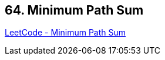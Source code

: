 == 64. Minimum Path Sum

https://leetcode.com/problems/minimum-path-sum/[LeetCode - Minimum Path Sum]

